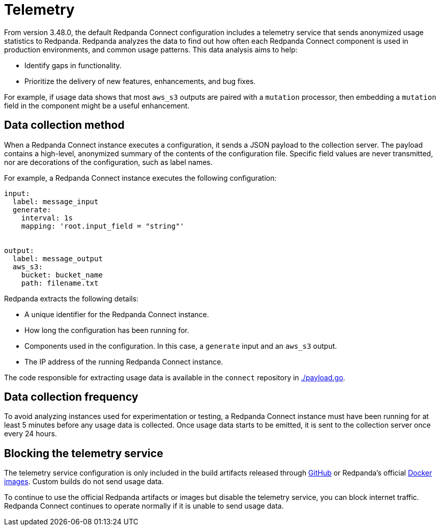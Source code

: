 = Telemetry
// tag::single-source[]

:description: How Redpanda collects usage statistics to help improve Redpanda Connect.

From version 3.48.0, the default Redpanda Connect configuration includes a telemetry service that sends anonymized usage statistics to Redpanda. Redpanda analyzes the data to find out how often each Redpanda Connect component is used in production environments, and common usage patterns. This data analysis aims to help:

* Identify gaps in functionality. 
* Prioritize the delivery of new features, enhancements, and bug fixes.

For example, if usage data shows that most `aws_s3` outputs are paired with a `mutation` processor, then embedding a `mutation` field in the component might be a useful enhancement.

== Data collection method

When a Redpanda Connect instance executes a configuration, it sends a JSON payload to the collection server. The payload contains a high-level, anonymized summary of the contents of the configuration file. Specific field values are never transmitted, nor are decorations of the configuration, such as label names.

For example, a Redpanda Connect instance executes the following configuration:

```yml
input:
  label: message_input
  generate:
    interval: 1s
    mapping: 'root.input_field = "string"'


output:
  label: message_output
  aws_s3:
    bucket: bucket_name
    path: filename.txt
```

Redpanda extracts the following details:

* A unique identifier for the Redpanda Connect instance.
* How long the configuration has been running for.
* Components used in the configuration. In this case, a `generate` input and an `aws_s3` output.
* The IP address of the running Redpanda Connect instance.


The code responsible for extracting usage data is available in the `connect` repository in https://github.com/redpanda-data/connect/blob/v4.38.0/internal/telemetry/payload.go[./payload.go^].

== Data collection frequency

To avoid analyzing instances used for experimentation or testing, a Redpanda Connect instance must have been running for at least 5 minutes before any usage data is collected. Once usage data starts to be emitted, it is sent to the collection server once every 24 hours. 


== Blocking the telemetry service

The telemetry service configuration is only included in the build artifacts released through https://github.com/redpanda-data/connect/releases[GitHub] or Redpanda’s official https://hub.docker.com/r/redpandadata/connect/[Docker images]. Custom builds do not send usage data. 

To continue to use the official Redpanda artifacts or images but disable the telemetry service, you can block internet traffic. Redpanda Connect continues to operate normally if it is unable to send usage data.

// end::single-source[]